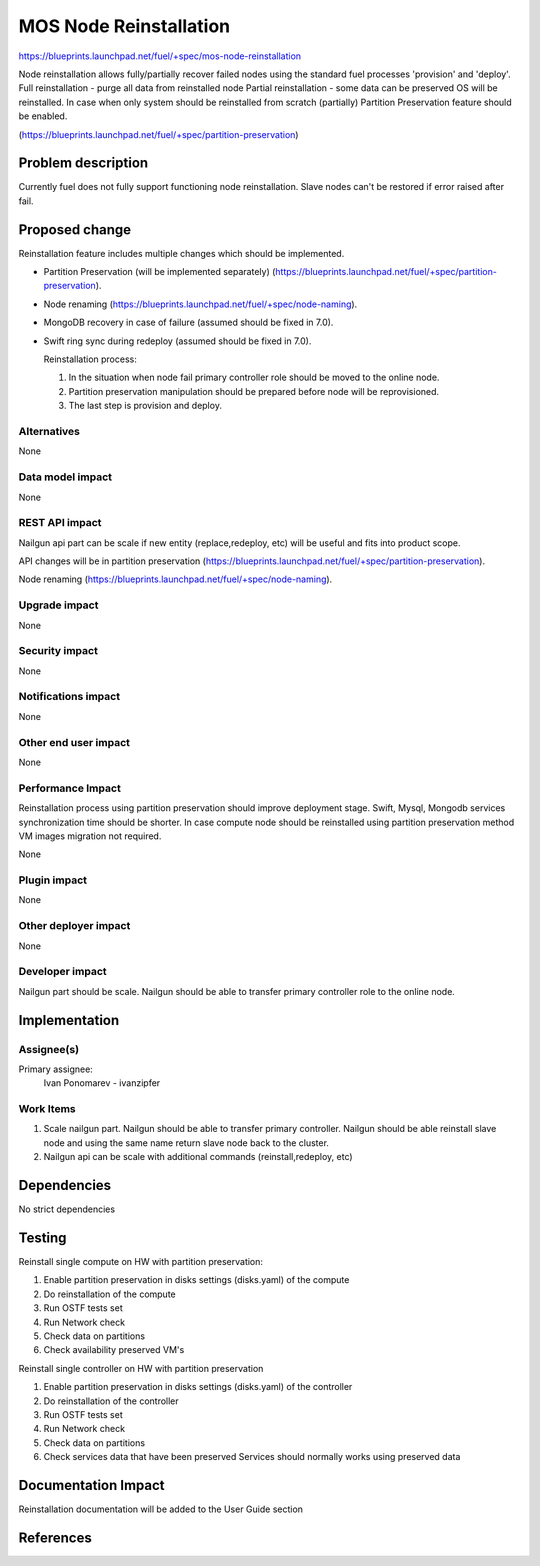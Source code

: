 ..
 This work is licensed under a Creative Commons Attribution 3.0 Unported
 License.

 http://creativecommons.org/licenses/by/3.0/legalcode

==========================================
MOS Node Reinstallation
==========================================

https://blueprints.launchpad.net/fuel/+spec/mos-node-reinstallation

Node reinstallation allows fully/partially recover failed nodes
using the standard fuel processes 'provision' and 'deploy'.
Full reinstallation - purge all data from reinstalled node
Partial reinstallation - some data can be preserved OS will be
reinstalled.
In case when only system should be reinstalled from scratch
(partially) Partition Preservation feature should be enabled.

(https://blueprints.launchpad.net/fuel/+spec/partition-preservation)

Problem description
===================

Currently fuel does not fully support functioning node reinstallation.
Slave nodes can't be restored if error raised after fail.


Proposed change
===============

Reinstallation feature includes multiple changes which should be implemented.


* Partition Preservation (will be implemented separately)
  (https://blueprints.launchpad.net/fuel/+spec/partition-preservation).

* Node renaming (https://blueprints.launchpad.net/fuel/+spec/node-naming).

* MongoDB recovery in case of failure (assumed should be fixed in 7.0).

* Swift ring sync during redeploy (assumed should be fixed in 7.0).


  Reinstallation process:

  1) In the situation when node fail primary controller role should
     be moved to the online node.

  2) Partition preservation manipulation should be prepared
     before node will be reprovisioned.

  3) The last step is provision and deploy.


Alternatives
------------

None

Data model impact
-----------------

None

REST API impact
---------------

Nailgun api part can be scale if new entity (replace,redeploy, etc)
will be useful and fits into product scope.

API changes will be in partition preservation
(https://blueprints.launchpad.net/fuel/+spec/partition-preservation).

Node renaming
(https://blueprints.launchpad.net/fuel/+spec/node-naming).


Upgrade impact
--------------

None

Security impact
---------------

None

Notifications impact
--------------------

None

Other end user impact
---------------------

None

Performance Impact
------------------

Reinstallation process using partition preservation should improve
deployment stage. Swift, Mysql, Mongodb services synchronization
time should be shorter.
In case compute node should be reinstalled using partition
preservation method VM images migration not required.

None

Plugin impact
-------------

None

Other deployer impact
---------------------

None

Developer impact
----------------

Nailgun part should be scale. Nailgun should be able to transfer
primary controller role to the online node.

Implementation
==============

Assignee(s)
-----------

Primary assignee:
  Ivan Ponomarev - ivanzipfer


Work Items
----------

#. Scale nailgun part. Nailgun should be able to transfer
   primary controller.
   Nailgun should be able reinstall slave node and using the same name
   return slave node back to the cluster.

#. Nailgun api can be scale with additional commands
   (reinstall,redeploy, etc)



Dependencies
============

No strict dependencies

Testing
=======

Reinstall single compute on HW with partition preservation:

1) Enable partition preservation in disks settings (disks.yaml) of the compute
2) Do reinstallation of the compute
3) Run OSTF tests set
4) Run Network check
5) Check data on partitions
6) Check availability preserved VM's

Reinstall single controller on HW with partition preservation

1) Enable partition preservation in disks settings (disks.yaml) of the controller
2) Do reinstallation of the controller
3) Run OSTF tests set
4) Run Network check
5) Check data on partitions
6) Check services data that have been preserved
   Services should normally works using preserved data


Documentation Impact
====================

Reinstallation documentation will be added to the User Guide section

References
==========

